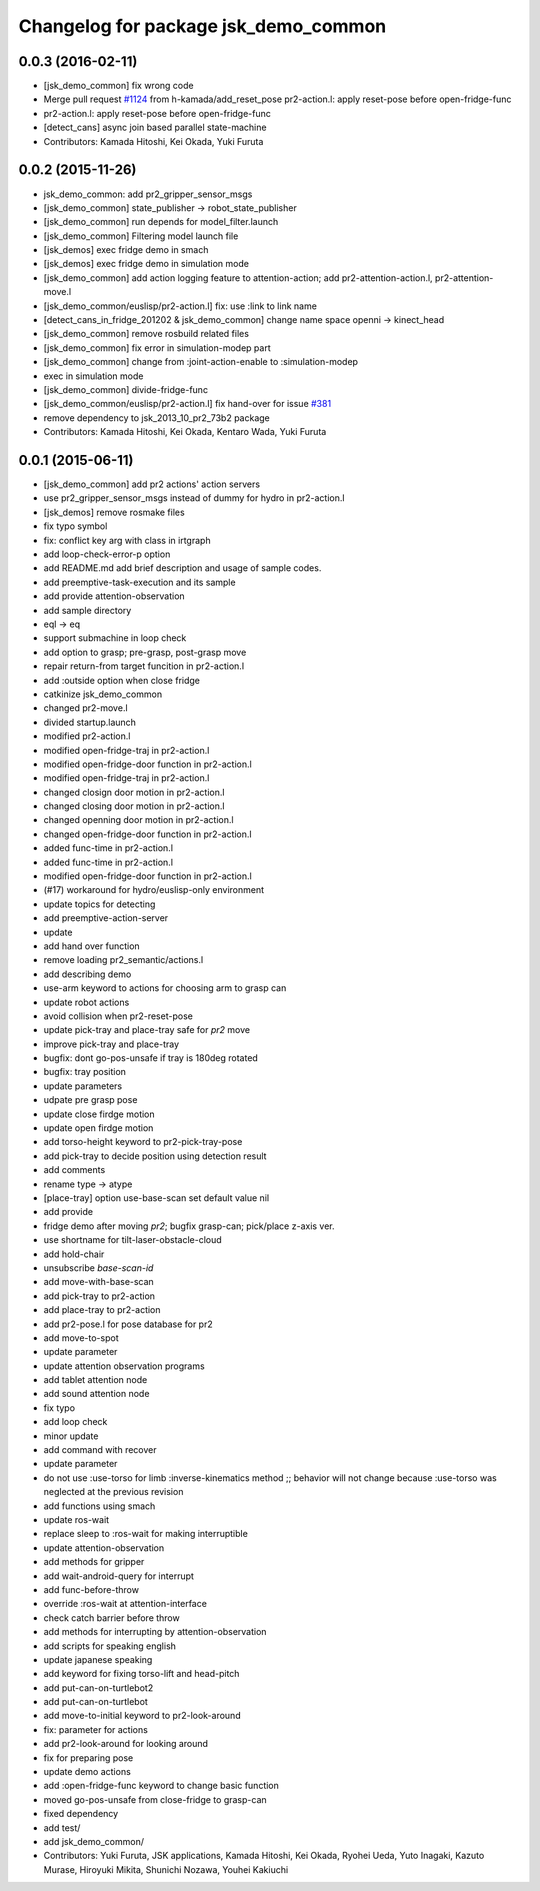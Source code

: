 ^^^^^^^^^^^^^^^^^^^^^^^^^^^^^^^^^^^^^
Changelog for package jsk_demo_common
^^^^^^^^^^^^^^^^^^^^^^^^^^^^^^^^^^^^^

0.0.3 (2016-02-11)
------------------
* [jsk_demo_common] fix wrong code
* Merge pull request `#1124 <https://github.com/jsk-ros-pkg/jsk_demos/issues/1124>`_ from h-kamada/add_reset_pose
  pr2-action.l: apply reset-pose before open-fridge-func
* pr2-action.l: apply reset-pose before open-fridge-func
* [detect_cans] async join based parallel state-machine
* Contributors: Kamada Hitoshi, Kei Okada, Yuki Furuta

0.0.2 (2015-11-26)
------------------
* jsk_demo_common: add pr2_gripper_sensor_msgs
* [jsk_demo_common] state_publisher -> robot_state_publisher
* [jsk_demo_common] run depends for model_filter.launch
* [jsk_demo_common] Filtering model launch file
* [jsk_demos] exec fridge demo in smach
* [jsk_demos] exec fridge demo in simulation mode
* [jsk_demo_common] add action logging feature to attention-action; add pr2-attention-action.l, pr2-attention-move.l
* [jsk_demo_common/euslisp/pr2-action.l] fix: use :link to link name
* [detect_cans_in_fridge_201202 & jsk_demo_common] change name space openni -> kinect_head
* [jsk_demo_common] remove rosbuild related files
* [jsk_demo_common] fix error in simulation-modep part
* [jsk_demo_common] change from :joint-action-enable to :simulation-modep
* exec in simulation mode
* [jsk_demo_common] divide-fridge-func
* [jsk_demo_common/euslisp/pr2-action.l] fix hand-over for issue `#381 <https://github.com/jsk-ros-pkg/jsk_demos/issues/381>`_
* remove dependency to jsk_2013_10_pr2_73b2 package
* Contributors: Kamada Hitoshi, Kei Okada, Kentaro Wada, Yuki Furuta

0.0.1 (2015-06-11)
------------------
* [jsk_demo_common] add pr2 actions' action servers
* use pr2_gripper_sensor_msgs instead of dummy for hydro in pr2-action.l
* [jsk_demos] remove rosmake files
* fix typo symbol
* fix: conflict key arg with class in irtgraph
* add loop-check-error-p option
* add README.md
  add brief description and usage of sample codes.
* add preemptive-task-execution and its sample
* add provide attention-observation
* add sample directory
* eql -> eq
* support submachine in loop check
* add option to grasp; pre-grasp, post-grasp move
* repair return-from target funcition in pr2-action.l
* add :outside option when close fridge
* catkinize jsk_demo_common
* changed pr2-move.l
* divided startup.launch
* modified pr2-action.l
* modified open-fridge-traj in pr2-action.l
* modified open-fridge-door function in pr2-action.l
* modified open-fridge-traj in pr2-action.l
* changed closign door motion in pr2-action.l
* changed closing door motion in pr2-action.l
* changed openning door motion in pr2-action.l
* changed open-fridge-door function in pr2-action.l
* added func-time in pr2-action.l
* added func-time in pr2-action.l
* modified open-fridge-door function in pr2-action.l
* (#17) workaround for hydro/euslisp-only environment
* update topics for detecting
* add preemptive-action-server
* update
* add hand over function
* remove loading pr2_semantic/actions.l
* add describing demo
* use-arm keyword to actions for choosing arm to grasp can
* update robot actions
* avoid collision when pr2-reset-pose
* update pick-tray and place-tray safe for *pr2* move
* improve pick-tray and place-tray
* bugfix: dont go-pos-unsafe if tray is 180deg rotated
* bugfix: tray position
* update parameters
* udpate pre grasp pose
* update close firdge motion
* update open firdge motion
* add torso-height keyword to pr2-pick-tray-pose
* add pick-tray to decide position using detection result
* add comments
* rename type -> atype
* [place-tray] option use-base-scan set default value nil
* add provide
* fridge demo after moving *pr2*; bugfix grasp-can; pick/place z-axis ver.
* use shortname for tilt-laser-obstacle-cloud
* add hold-chair
* unsubscribe *base-scan-id*
* add move-with-base-scan
* add pick-tray to pr2-action
* add place-tray to pr2-action
* add pr2-pose.l for pose database for pr2
* add move-to-spot
* update parameter
* update attention observation programs
* add tablet attention node
* add sound attention node
* fix typo
* add loop check
* minor update
* add command with recover
* update parameter
* do not use :use-torso for limb :inverse-kinematics method ;; behavior will not change because :use-torso was neglected at the previous revision
* add functions using smach
* update ros-wait
* replace sleep to :ros-wait for making interruptible
* update attention-observation
* add methods for gripper
* add wait-android-query for interrupt
* add func-before-throw
* override :ros-wait at attention-interface
* check catch barrier before throw
* add methods for interrupting by attention-observation
* add scripts for speaking english
* update japanese speaking
* add keyword for fixing torso-lift and head-pitch
* add put-can-on-turtlebot2
* add put-can-on-turtlebot
* add move-to-initial keyword to pr2-look-around
* fix: parameter for actions
* add pr2-look-around for looking around
* fix for preparing pose
* update demo actions
* add :open-fridge-func keyword to change basic function
* moved go-pos-unsafe from close-fridge to grasp-can
* fixed dependency
* add test/
* add jsk_demo_common/
* Contributors: Yuki Furuta, JSK applications, Kamada Hitoshi, Kei Okada, Ryohei Ueda, Yuto Inagaki, Kazuto Murase, Hiroyuki Mikita, Shunichi Nozawa, Youhei Kakiuchi
